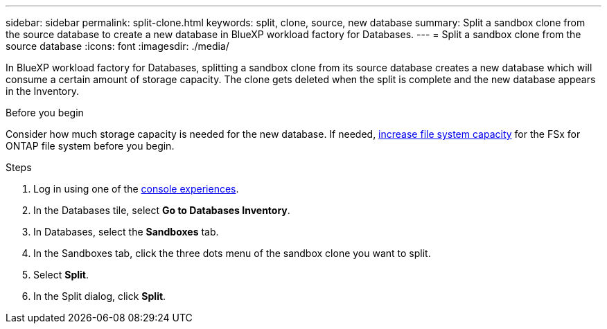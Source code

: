 ---
sidebar: sidebar
permalink: split-clone.html
keywords: split, clone, source, new database 
summary: Split a sandbox clone from the source database to create a new database in BlueXP workload factory for Databases. 
---
= Split a sandbox clone from the source database
:icons: font
:imagesdir: ./media/

[.lead]
In BlueXP workload factory for Databases, splitting a sandbox clone from its source database creates a new database which will consume a certain amount of storage capacity. The clone gets deleted when the split is complete and the new database appears in the Inventory. 

.Before you begin
Consider how much storage capacity is needed for the new database. If needed, link:https://docs.netapp.com/us-en/workload-fsx-ontap/increase-file-system-capacity.html[increase file system capacity^] for the FSx for ONTAP file system before you begin.  

.Steps
. Log in using one of the link:https://docs.netapp.com/us-en/workload-setup-admin/console-experiences.html[console experiences^].
. In the Databases tile, select *Go to Databases Inventory*. 
. In Databases, select the *Sandboxes* tab.
. In the Sandboxes tab, click the three dots menu of the sandbox clone you want to split.
. Select *Split*. 
. In the Split dialog, click *Split*. 
